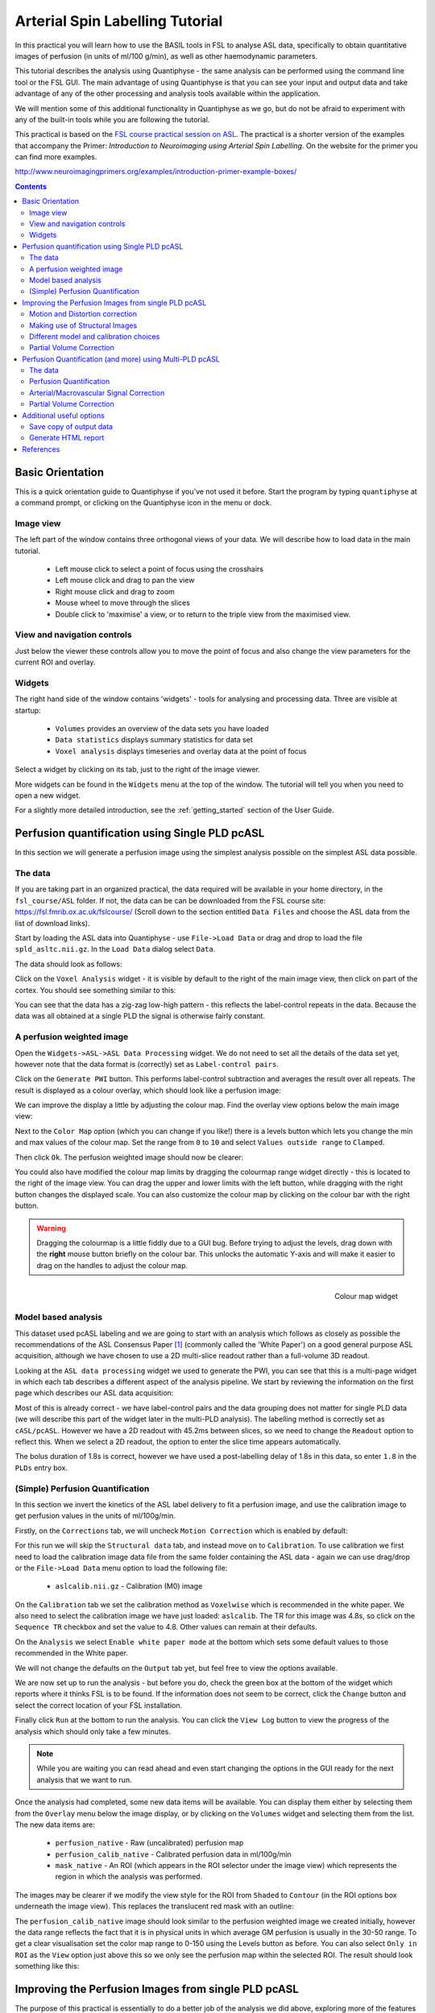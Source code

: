 Arterial Spin Labelling Tutorial
================================

.. image:: screenshots/asl_tutorial_img.png
   :align: right

In this practical you will learn how to use the BASIL tools in FSL
to analyse ASL data, specifically to obtain quantitative images of
perfusion (in units of ml/100 g/min), as well as other haemodynamic
parameters. 

This tutorial describes the analysis using Quantiphyse - the same
analysis can be performed using the command line tool or the FSL
GUI. The main advantage of using Quantiphyse is that you can see
your input and output data and take advantage of any of the other
processing and analysis tools available within the application.

We will mention some of this additional functionality in 
Quantiphyse as we go, but do not be afraid to experiment with 
any of the built-in tools while you are following the tutorial.

This practical is based on the 
`FSL course practical session on ASL <https://fsl.fmrib.ox.ac.uk/fslcourse/lectures/practicals/ASLpractical/index.html>`_.
The practical is a shorter version of the examples that accompany the Primer: *Introduction to Neuroimaging
using Arterial Spin Labelling*. On the website for the primer you can find more examples.

http://www.neuroimagingprimers.org/examples/introduction-primer-example-boxes/

.. contents:: Contents
    :local:

Basic Orientation
-----------------

This is a quick orientation guide to Quantiphyse if you've not used it before. Start the
program by typing ``quantiphyse`` at a command prompt, or clicking on the Quantiphyse
icon |qp| in the menu or dock.

.. |qp| image:: screenshots/qp_logo.png 
    :scale: 40%

.. image:: screenshots/main_window_basic.png

Image view
^^^^^^^^^^

The left part of the window contains three orthogonal views of your data. We will describe
how to load data in the main tutorial.

 - Left mouse click to select a point of focus using the crosshairs
 - Left mouse click and drag to pan the view
 - Right mouse click and drag to zoom
 - Mouse wheel to move through the slices
 - Double click to 'maximise' a view, or to return to the triple view from the maximised view.

View and navigation controls
^^^^^^^^^^^^^^^^^^^^^^^^^^^^

Just below the viewer these controls allow you to move the point of focus and also change 
the view parameters for the current ROI and overlay.

Widgets
^^^^^^^

The right hand side of the window contains 'widgets' - tools for analysing and processing data.
Three are visible at startup:

 - ``Volumes`` provides an overview of the data sets you have loaded
 - ``Data statistics`` displays summary statistics for data set
 - ``Voxel analysis`` displays timeseries and overlay data at the point of focus

Select a widget by clicking on its tab, just to the right of the image viewer. 

More widgets can be found in the ``Widgets`` menu at the top of the window. The tutorial
will tell you when you need to open a new widget.

For a slightly more detailed introduction, see the :ref:`getting_started` section of the
User Guide.

Perfusion quantification using Single PLD pcASL
-----------------------------------------------

In this section we will generate a perfusion image using the simplest analysis possible on
the simplest ASL data possible.

The data
^^^^^^^^

If you are taking part in an organized practical, the data required will be available in your home
directory, in the ``fsl_course/ASL`` folder. If not, the data can be can be downloaded from the FSL course site: 
https://fsl.fmrib.ox.ac.uk/fslcourse/ (Scroll down to the section entitled ``Data Files`` and choose the ASL 
data from the list of download links).

Start by loading the ASL data into Quantiphyse - use ``File->Load Data`` or drag and drop to load
the file ``spld_asltc.nii.gz``. In the ``Load Data`` dialog select ``Data``.

.. image:: screenshots/asl_tutorial_filetype.png

The data should look as follows:

.. image:: screenshots/asl_tutorial_data_spld.png

Click on the ``Voxel Analysis`` widget - it is visible by default to the right of the main image view, 
then click on part of the cortex. You should see something similar to this:

.. image:: screenshots/asl_tutorial_signal_spld.png

You can see that the data has a zig-zag low-high pattern - this reflects the label-control repeats
in the data. Because the data was all obtained at a single PLD the signal is otherwise fairly constant.

A perfusion weighted image
^^^^^^^^^^^^^^^^^^^^^^^^^^

Open the ``Widgets->ASL->ASL Data Processing`` widget. We do not need to set all the details of the 
data set yet, however note that the data format is (correctly) set as ``Label-control pairs``. 

.. image:: screenshots/asl_tutorial_preproc_tc.png

Click on the ``Generate PWI`` button. This performs label-control subtraction and averages the
result over all repeats. The result is displayed as a colour overlay, which should look like a 
perfusion image:

.. image:: screenshots/asl_tutorial_pwi_spld.png

We can improve the display a little by adjusting the colour map. Find the overlay view options below 
the main image view:

.. image:: screenshots/asl_tutorial_overlay_opts.png

Next to the ``Color Map`` option (which you can change if you like!) there is a levels button |levels|
which lets you change the min and max values of the colour map. Set the range from ``0`` to ``10``
and select ``Values outside range`` to ``Clamped``. 

.. |levels| image:: screenshots/overlay_levels.png 

.. image:: screenshots/asl_tutorial_cmap_range.png

Then click ``Ok``. The perfusion weighted image should now be clearer:

.. image:: screenshots/asl_tutorial_pwi_spld_better.png

You could also have modified the colour map limits by dragging the colourmap range widget directly - 
this is located to the right of the image view. You can drag the upper and lower limits with the
left button, while dragging with the right button changes the displayed scale. You can also 
customize the colour map by clicking on the colour bar with the right button.

.. warning::
    Dragging the colourmap is a little fiddly due to a GUI bug. Before trying to adjust the levels, 
    drag down with the **right** mouse button briefly on the colour bar. This unlocks the automatic
    Y-axis and will make it easier to drag on the handles to adjust the colour map.
    
.. figure:: screenshots/asl_tutorial_cmap_widget.png
    :align: right

    Colour map widget

Model based analysis
^^^^^^^^^^^^^^^^^^^^

This dataset used pcASL labeling and we are going to start with an analysis which follows as closely 
as possible the recommendations of the ASL Consensus Paper [1]_ (commonly called the 'White Paper')
on a good general purpose ASL acquisition, although we have chosen to use a 2D multi-slice readout 
rather than a full-volume 3D readout.

Looking at the ``ASL data processing`` widget we used to generate the PWI, you can see that this
is a multi-page widget in which each tab describes a different aspect of the analysis pipeline. 
We start by reviewing the information on the first page which describes our ASL data acquisition:

.. image:: screenshots/asl_tutorial_datatab_spld.png

Most of this is already correct - we have label-control pairs and the data grouping does not
matter for single PLD data (we will describe this part of the widget later in the multi-PLD
analysis). The labelling method is correctly set as ``cASL/pcASL``. However
we have a 2D readout with 45.2ms between slices, so we need to change the ``Readout`` option
to reflect this. When we select a 2D readout, the option to enter the slice time appears
automatically.

.. image:: screenshots/asl_tutorial_readout.png

The bolus duration of 1.8s is correct, however we have used a post-labelling delay of 1.8s
in this data, so enter ``1.8`` in the ``PLDs`` entry box.

.. image:: screenshots/asl_tutorial_plds_single.png

(Simple) Perfusion Quantification
^^^^^^^^^^^^^^^^^^^^^^^^^^^^^^^^^

In this section we invert the kinetics of the ASL label delivery to fit a perfusion image, and 
use the calibration image to get perfusion values in the units of ml/100g/min.

Firstly, on the ``Corrections`` tab, we will uncheck ``Motion Correction`` which is enabled by 
default:

.. image:: screenshots/asl_tutorial_corr_none.png

For this run we will skip the ``Structural data`` tab, and instead move on to ``Calibration``. 
To use calibration we first need to load the calibration image data file from the same folder containing the ASL
data - again we can use drag/drop or the ``File->Load Data`` menu option to load the following file:

 - ``aslcalib.nii.gz`` - Calibration (M0) image

On the ``Calibration`` tab we set the calibration method as ``Voxelwise`` which is recommended
in the white paper. We also need to select the calibration image we have just loaded: ``aslcalib``.
The TR for this image was 4.8s, so click on the ``Sequence TR`` checkbox
and set the value to 4.8. Other values can remain at their defaults.

.. image:: screenshots/asl_tutorial_calib_spld.png

On the ``Analysis`` we select ``Enable white paper mode`` at the bottom which sets some default
values to those recommended in the White paper.

.. image:: screenshots/asl_tutorial_analysis_spld.png

We will not change the defaults on the ``Output`` tab yet, but feel free to view the options
available.

We are now set up to run the analysis - but before you do, check the green box at the bottom of
the widget which reports where it thinks FSL is to be found. If the information does not seem
to be correct, click the ``Change`` button and select the correct location of your FSL 
installation.

.. image:: screenshots/asl_tutorial_fsldir.png

Finally click ``Run`` at the bottom to run the analysis. You can click the ``View Log`` button 
to view the progress of the analysis which should only take a few minutes. 

.. image:: screenshots/asl_tutorial_running_spld.png

.. note::
    While you are waiting
    you can read ahead and even start changing the options in the GUI ready for the next analysis that 
    we want to run.

Once the analysis had completed, some new data items will be available. You can display them either
by selecting them from the ``Overlay`` menu below the image display, or by clicking on the
``Volumes`` widget and selecting them from the list. The new data items are:

 - ``perfusion_native`` - Raw (uncalibrated) perfusion map 
 - ``perfusion_calib_native`` - Calibrated perfusion data in ml/100g/min
 - ``mask_native`` - An ROI (which appears in the ROI selector under the image view) which represents
   the region in which the analysis was performed.

The images may be clearer if we modify the view style for the ROI from ``Shaded`` to ``Contour``
(in the ROI options box underneath the image view). This replaces the translucent red mask with
an outline: 

.. image:: screenshots/asl_tutorial_roi_contour.png

The ``perfusion_calib_native`` image should look similar to the perfusion weighted image we created
initially, however the data range reflects the fact that it is in physical units in which average GM
perfusion is usually in the 30-50 range. To get a clear visualisation set the color map range to 0-150
using the Levels button |levels| as before. You can also select ``Only in ROI`` as the ``View`` option
just above this so we only see the perfusion map within the selected ROI. The result should look 
something like this:

.. image:: screenshots/asl_tutorial_perfusion_calib_spld.png

Improving the Perfusion Images from single PLD pcASL
----------------------------------------------------

The purpose of this practical is essentially to do a better job of the analysis we did above, 
exploring more of the features of the GUI including things like motion and distortion correction.

Motion and Distortion correction
^^^^^^^^^^^^^^^^^^^^^^^^^^^^^^^^

First we need to load an additional data file:

 - ``aslcalib_PA.nii.gz`` - this is a 'blipped' calibration image - identical to ``aslcalib``
   apart from the use of posterior-anterior phase encoding (anterior-posterior was used in the 
   rest of the ASL data). This is provided for distortion correction.

Go back to the GUI which should still be setup from the last analysis you did.

On the ``Corrections`` tab, we will check ``Motion Correction`` to enable it, and 
and click on the ``Distortion Correction`` checkbox to show distortion correction options. 
We select the distortion correction method as ``Phase-encoding reversed calibration``, select 
``y`` as the phase encoding direction, and ``0.95`` as the echo spacing in ms (also known as the 
dwell time). Finally we need to select the phase-encode reversed image as ``aslcalib_PA`` which 
we have just loaded:

.. image:: screenshots/asl_tutorial_corr_spld.png

On the ``Analysis`` tab, make sure you have ``Spatial regularization`` selected 
(it is by default). This will reduce the appearance of noise in the final perfusion image using 
the minimum amount of smoothing appropriate for the data.

In order to compare with the previous analysis we might want the output to have a different name.
To do this, on the ``Output`` tab, select the ``Prefix for output data names`` checkbox and
provide a short prefix in the text box, e.g. ``new_``.

.. note::
    As an alternative to using a prefix, you can also rename data items from the ``Volumes`` widget which is
    visible by default. Click on a data set name in the list and click ``Rename`` to give
    it a new name.

Now click ``Run`` again.

For this analysis we are still in 'White Paper' mode. Specifically this means we are using the 
simplest kinetic model, which assumes that all delivered blood-water has the same T1 as that of 
the blood and that the Arterial Transit Time should be treated as 0 seconds.

As before, the analysis should only take a few minutes, slightly longer this time due to the 
distortion and motion correction. Like the last exercise you might want to skip ahead and start 
setting up the next analysis.

The output will not be very different, but if you switch between the old and new
versions of the ``perfusion_calib_native`` data set you should be able to see slight stretching in
the anterior portion of the brain which is the outcome of distortion correction. 

To do this
select the ``Volumes`` widget and in the data list click on the left hand box next to the data 
item you want to see. An 'eye' icon will appear here |eye| indicating that this data set is 
now visible. Switch between ``new_perfusion_calib_native`` and ``perfusion_calib_native`` to 
see the different - it helps if you set the colour map range the same for both data sets.

.. image:: screenshots/asl_tutorial_select_volume.png

.. |eye| image:: screenshots/overlay_visible.png 

This data does not have a lot of motion in it so the motion correction is difficult to identify.

Making use of Structural Images
^^^^^^^^^^^^^^^^^^^^^^^^^^^^^^^

Thus far, all of the analyses have relied purely on the ASL data alone. However, often you will 
have a (higher resolution) structural image in the same subject and would like to use this as well, 
at the very least as part of the process to transform the perfusion images into some template space.
We can provide this information on the ``Structural Data`` tab.

You can either load
a structural (T1 weighted) image into Quantiphyse and select ``Structural Image`` as the 
source of structural data, or if you have already processed your structural data with ``FSL_ANAT``
you can point the analysis at the output directory. We will use the second method as it enables
the analysis to run faster. On the ``Structural Data`` tab, we select ``FSL_ANAT`` output and chooses
the location of the FSL_ANAT output directory (``T1.anat``):

.. note::
    If a simple structural image was provided instead of an ``FSL_ANAT`` output folder, 
    the ``FAST`` segmentation tool is automatically run to obtain partial volume estimates.
    This adds considerably to the run-time so it's generally recommended to run ``FSL_ANAT``
    separately first.

.. image:: screenshots/asl_tutorial_struc_spld.png

If we want to output our data in structural space (so it can be easily overlaid onto the structural
image), click on the ``Output`` tab and check the option ``Output in structural space``:

.. image:: screenshots/asl_tutorial_output_struc.png

This analysis will take somewhat longer overall (potentially 15-20 mins), the extra time is taken 
up doing careful registration between ASL and structural images. Thus, this is a good point to 
keep reading on and leave the analysis running.

You will find some new data sets in the overlay list, in particular:

 - ``perfusion_calib_struc`` - Calibrated perfusion in structural space

This is the calibrated perfusion image in high-resolution structural space. It is nice to view
it in conjunction with the structural image itself. To do this, load the ``T1.anat/T1.nii.gz``
data file and select ``Set as main data`` when loading it. Then select ``perfusion_calib_struc``
from the ``Overlay`` menu and select ``View`` as ``Only in ROI``:

.. image:: screenshots/asl_tutorial_perfusion_calib_struc.png

You can move the ``Alpha`` slider under the overlay selector to make the perfusion map more or less
transparent and verify that the perfusion map lines up with the structural data.

Different model and calibration choices
^^^^^^^^^^^^^^^^^^^^^^^^^^^^^^^^^^^^^^^

So far to get perfusion in units of ml/100g/min we have used a voxelwise division of the relative
perfusion image by the (suitably corrected) calibration image - so called 'voxelwise' calibration. 
This is in keeping with the recommendations of the ASL 
White Paper for a simple to implement quantitative analysis. However, we could also choose to 
use a reference tissue to derive a single value for the equilibrium magnetization of arterial 
blood and use that in the calibration process instead - the so-called 'reference region' method.

Go back to the analysis you have already set up. We are now going to turn off 'White Paper' mode, 
this will provide us with more options to get a potentially more accurate analysis. To do this 
return to the 'Analysis' tab and deselect the 'White Paper' option. You will see that the 
'Arterial Transit Time' goes from 0 seconds to 1.3 seconds (the default value for pcASL in BASIL 
based on our experience with pcASL labeling plane placement) and the 'T1' value (for tissue) is 
different to 'T1b' (for arterial blood), since the Standard (aka Buxton) model for ASL kinetics 
considers labeled blood both in the vasculature and the tissue.

.. image:: screenshots/asl_tutorial_analysis_spld2.png

Now that we are not in 'White Paper' mode we can also change the calibration method. On the 
``Calibration`` tab, change the ``Calibration method`` to ``Reference Region``. 

.. image:: screenshots/asl_tutorial_calib_refregion.png

The default values will automatically identify CSF in the brain ventricles and use it to derive
a single calibration M0 value with which to scale the perfusion data. However this is quite
time consuming, so we will save ourselves the bother and provide a ready-made mask which identifies
pure CSF voxels. To do this, first load the dataset ``csfmask.nii.gz`` and be sure to identify
it as an ROI (*not* Data).

.. image:: screenshots/asl_tutorial_load_roi.png

.. note::
    If you incorrectly load an ROI as a data set you can switch it to an ROI on the
    ``Volumes`` widget which is visible by default. Select the data from the list and
    click ``Toggle ROI``.

Then select  ``Custom reference ROI`` and choose ``csfmask`` from the list:

.. image:: screenshots/asl_tutorial_calib_roi.png

As before you may want to add an output name prefix so you can compare the results. Then click
``Run`` once more.

The resulting perfusion images should look very similar to those produced using the 
voxelwise calibration, and the absolute values should be similar too. For this, and many 
datasets, the two methods are broadly equivalent. 

Partial Volume Correction
^^^^^^^^^^^^^^^^^^^^^^^^^

Having dealt with structural image, and in the process obtained partial volume estimates, we 
are now in a position to do partial volume correction. This does more than simply attempt to 
estimate the mean perfusion within the grey matter, but attempts to derive and image of gray 
matter perfusion directly (along with a separate image for white matter).

This is very simple to do. First ensure that you have provided structural data (i.e. the FSL_ANAT output)
on the ``Structure`` tab. The partial volume estimates produced by fsl_anat (in fact they are done using 
fast) are needed for the correction. On the ``Analysis`` tab, select ``Partial Volume Correction``. 

.. image:: screenshots/asl_tutorial_pvc_on.png

To run the analysis you would simply click ``Run`` again, however this will take **a lot longer to run**.
If you'd prefer not to wait, you can find the results of this analysis already completed in the
directory ``ASL/oxasl_spld_pvout``. 

In this results directory you will still find an analysis performed without partial volume correction
in ``native_space`` as before. The results of partial volume correction can be found in ``native_space/pvcorr``. 
In this directory the output perfusion data ``perfusion_calib.nii.gz`` is now an estimate of perfusion 
**only in gray matter**. It has been joined by a new set of images for 
the estimation of white matter perfusion, e.g., ``perfusion_wm_calib.nii.gz``. 

It may be more helpful to look at ``perfusion_calib_masked.nii.gz`` (and the equivalent 
``perfusion_wm_calib_masked.nii.gz``) since this has been masked to include only voxels 
with more than 10% gray matter (or white matter), i.e., voxels in which it is reasonable 
to interpret the gray matter (white matter) perfusion values - shown below.

.. figure:: screenshots/asl_tutorial_pvc_perfusion_calib_masked.png

    GM perfusion (masked to include only voxels with >= 10% GM)

.. figure:: screenshots/asl_tutorial_pvc_perfusion_wm_calib_masked.png

    WM perfusion (masked to include only voxels with >= 10% WM)

Perfusion Quantification (and more) using Multi-PLD pcASL
---------------------------------------------------------

The purpose of this exercise is to look 
at some multi-PLD pcASL. As with the single PLD data we can obtain perfusion images, but now we 
can account for any differences in the arrival of labeled blood-water (the arterial transit time, 
ATT) in different parts of the brain. As we will also see we can extract other interesting parameters, 
such as the ATT in its own right, as well as arterial blood volumes.

The data
^^^^^^^^

.. note::
    If you have accumulated a lot of data sets you might want to choose ``File->Clear all data``
    from the menu and start from scratch again. Note that you will need to re-load the calibration
    and other input data. You can also delete data sets from the ``Volumes`` widget.

The data we will use in this section supplements the single PLD pcASL data above, adding multi-PLD 
ASL in the same subject (collected in the same session). This dataset used the same pcASL labelling, 
but with a label duration of 1.4 seconds and 6 post-labelling delays of 0.25, 0.5, 0.75, 1.0, 1.25 
and 1.5 seconds.

The ASL data file you will need to load is:

 - ``mpld_asltc.nii.gz``
 
The label-control ASL series containing 96 volumes. Each PLD was repeated 8 times, thus there are 
16 volumes (label and control paired) for each PLD. The data has been re-ordered from the way it 
was acquired, such that all of the measurements from each PLD have been grouped together - it is 
important to know this data ordering when doing the analysis. 

Perfusion Quantification
^^^^^^^^^^^^^^^^^^^^^^^^

Going back to the ASL data processing widget, we first go back to the `Asl Data` tab page 
and select our new ASL data from the choice at the top:

.. image:: screenshots/asl_tutorial_datasel_mpld.png

We need to enter the 6 PLDs in the ``PLDs`` entry box - these can be separated by spaces or
commas. We also change the label duration to 1.4s:

.. image:: screenshots/asl_tutorial_plds_mpld.png

As we noted earlier, in this data all of the measurements at the same PLD are grouped together. 
This is indicated by the ``Data grouped by`` option which defaults (correctly in this case) to
``TIs/PLDs``. Below this selection there is a graphical illustration of the structure of the data 
set:

.. image:: screenshots/asl_tutorial_grouping_mpld.png

The data set volumes go from left to right. Starting with the top line (red) we see that the
data set consists of 6 TIs/PLDs, and within each PLD are 8 repeats (blue), and within each 
repeat there is a label and a control image.

Below the grouping diagram, there is a visual preview of how well the *actual* data signal matches
what would be expected from this grouping. The actual data signal is shown in green, the expected
signal from the grouping is in red, and here they match nicely, showing that we have chosen the
correct grouping option.

.. image:: screenshots/asl_tutorial_signal_right.png

If we change the ``Data Grouped by`` option to ``Repeats`` (incorrect) we see that the actual
and expected signal do not match up:

.. image:: screenshots/asl_tutorial_signal_wrong.png

We can get back to the correct selection by clicking ``Auto detect`` which chooses the grouping
which gives the best match to the signal.

Another way to determine the data ordering is to open the ``Widget->Analysis->Voxel Analysis`` 
widget and select a GM voxel, which should clearly shows 6 groups of PLDs (rather than 8 groups 
of repeats):

.. image:: screenshots/asl_tutorial_voxel_analysis_mpld.png

Each of the six roughly horizontal section of the signal represents the repeats at a given PLD and 
again the zig-zag pattern of the label-control images within each PLD are visible.

The remaining options are the same as for the single-PLD example:

 - Labelling - ``cASL/pcASL``
 - Readout - ``2D multi-slice`` with ``Time per slice`` of 45.2ms

We can use the same structural and calibration data as for the previous example because they
are the same subject. The analysis pipeline will correct for any misalignment between the
calibration image and the ASL data. We can also keep the distortion correction setup from
before.

This analysis shouldn't take a lot longer than the equivalent single PLD analysis, but feel
free to skip ahead to the next section whilst you are waiting.

The results from this analysis should look similar to that obtained for the single 
PLD pcASL. That is reassuring as it is the same subject. The main difference is the 
a data set named ``arrival``. If you examine this image you should find a pattern of 
values that tells you the time it takes for blood to transit between the labeling and 
imaging regions. You might notice that the ``arrival`` image was present even in the 
single-PLD results, but if you looked at it contained a single value - the one set 
in the Analysis tab - which meant that it appeared blank in that case.

.. figure:: screenshots/asl_tutorial_arrival_mpld.png

    Arrival time of the labelled blood showing delayed arrival to the posterior regions of the brain.

Arterial/Macrovascular Signal Correction
^^^^^^^^^^^^^^^^^^^^^^^^^^^^^^^^^^^^^^^^

In the analysis above we didn't attempt to model the presence of arterial (macrovascular) signal. 
This is fairly reasonable for pcASL in general, since we can only start sampling some time after
the first arrival of labeled blood-water in the imaging region. However, given we are using shorter
PLD in our multi-PLD sampling to improve the SNR there is a much greater likelihood of arterial 
signal being present. Thus, we might like to repeat the analysis with this component included in 
the model.

Return to your analysis from before. On the ``Analysis`` tab select ``Macro vascular component``. 
Click ``Run`` again.

The results should be almost identical to the previous run, but now we also gain some 
new data: ``aCBV_native`` and ``aCBV_calib_native``.

Following the convention for the perfusion 
images, these are the relative and absolute arterial (cerebral) blood volumes respectively. If 
you examine one of these and focus on the more inferior slices you should see a pattern of higher 
values that map out the structure of the major arterial vasculature, including the Circle of Willis. 
A colour map range of 0-100 helps with this, as well as clamping the colour map for out of range
data:

.. image:: screenshots/asl_tutorial_acbv_mpld.png

This finding of an arterial contribution in some voxels results in a correction to the perfusion 
image - you may now be able to spot that in the same slices where there was some evidence for 
arterial contamination of the perfusion image before that has now been removed.

Partial Volume Correction
^^^^^^^^^^^^^^^^^^^^^^^^^

In the same way that we could do partial volume correction for single PLD pcASL, we can do this 
for multi-PLD. If anything partial volume correction should be even better for multi-PLD ASL, as 
there is more information in the data to separate grey and white matter perfusion.

Just like the single PLD case we will require structural information, entered on the ``Structure`` 
tab. On the ``Analysis`` tab, select ``Partial Volume Correction``.

.. image:: screenshots/asl_tutorial_pvc_on.png

Again, this analysis will not be very quick and so you might not wish to click ``Run`` right now.

You will find the results of this analysis already completed for you in the directory
``~/fsl_course_data/ASL/oxasl_mpld_pvout``. This results directory contains, as a further subdirectory, 
``pvcorr``, within the ``native_space`` subdirectory, the partial volume corrected results: gray matter 
(``perfusion_calib.nii.gz etc``) and white matter perfusion (``perfusion_wm_calib.nii.gz etc``) maps. 

.. figure:: screenshots/asl_tutorial_pvc_mpld_perfusion_calib_masked.png

    GM perfusion (masked to include only voxels with >= 10% GM)

.. figure:: screenshots/asl_tutorial_pvc_mpld_perfusion_wm_calib_masked.png

    WM perfusion (masked to include only voxels with >= 10% WM)

Alongside these there are also gray and white matter ATT maps (``arrival`` and ``arrival_wm`` respectively). 
The estimated maps for the arterial component (``aCBV_calib.nii.gz`` etc) are still present in the 
``pvcorr`` directory. Since this is not tissue specific there are not separate gray and white matter 
versions of this parameter.

Additional useful options
-------------------------

A full description of the options available in the ASL processing widget are given in the
reference documentation, however, here are a few in particular that you may wish to make use of:

Save copy of output data
^^^^^^^^^^^^^^^^^^^^^^^^

You can of course save the output data from your analysis using ``File->Save Current Data``
however it's often useful to have all the output saved automatically for you. By clicking
on this option (underneath the ``Run`` button) and choosing an output folder, this will
be done.

.. image:: screenshots/asl_tutorial_save_data.png

Generate HTML report
^^^^^^^^^^^^^^^^^^^^

This option is available on the ``Output`` tab and will generate a summary report of the
whole pipeline in the directory that you specify. To get this you will need to select
the checkbox and enter or choose a directory to store the report in.

.. image:: screenshots/asl_tutorial_report_dir.png

Quantiphyse will attempt to open the report in your default web browser when the pipeline 
has completed, but if this does not happen you can navigate to the directory yourself and 
open the ``index.html`` file.

Below is an example of the information included in the report:

.. image:: screenshots/asl_tutorial_report.png

The links are arranged in the order of the processing steps and each link leads to
a page giving more detail on this part of the pipeline. For example here's it's 
summary of the motion correction step for the single-PLD data:

.. image:: screenshots/asl_tutorial_report_moco.png

This shows that there's not much motion generally and no particularly `bad` volumes.

If we click on the perfusion image link we get a sample image and some averages
in GM and WM. This is useful to check that the analysis seems to have worked
and the numbers are in the right range:

.. image:: screenshots/asl_tutorial_report_perfusion.png

References
----------

.. [1] Alsop, D. C., Detre, J. A., Golay, X. , Günther, M. , Hendrikse, J. , Hernandez‐Garcia, L. , 
      Lu, H. , MacIntosh, B. J., Parkes, L. M., Smits, M. , Osch, M. J., Wang, D. J., Wong, E. C. 
      and Zaharchuk, G. (2015), Recommended implementation of arterial spin‐labeled perfusion MRI 
      for clinical applications: A consensus of the ISMRM perfusion study group and the European 
      consortium for ASL in dementia. Magn. Reson. Med., 73: 102-116. doi:10.1002/mrm.25197
